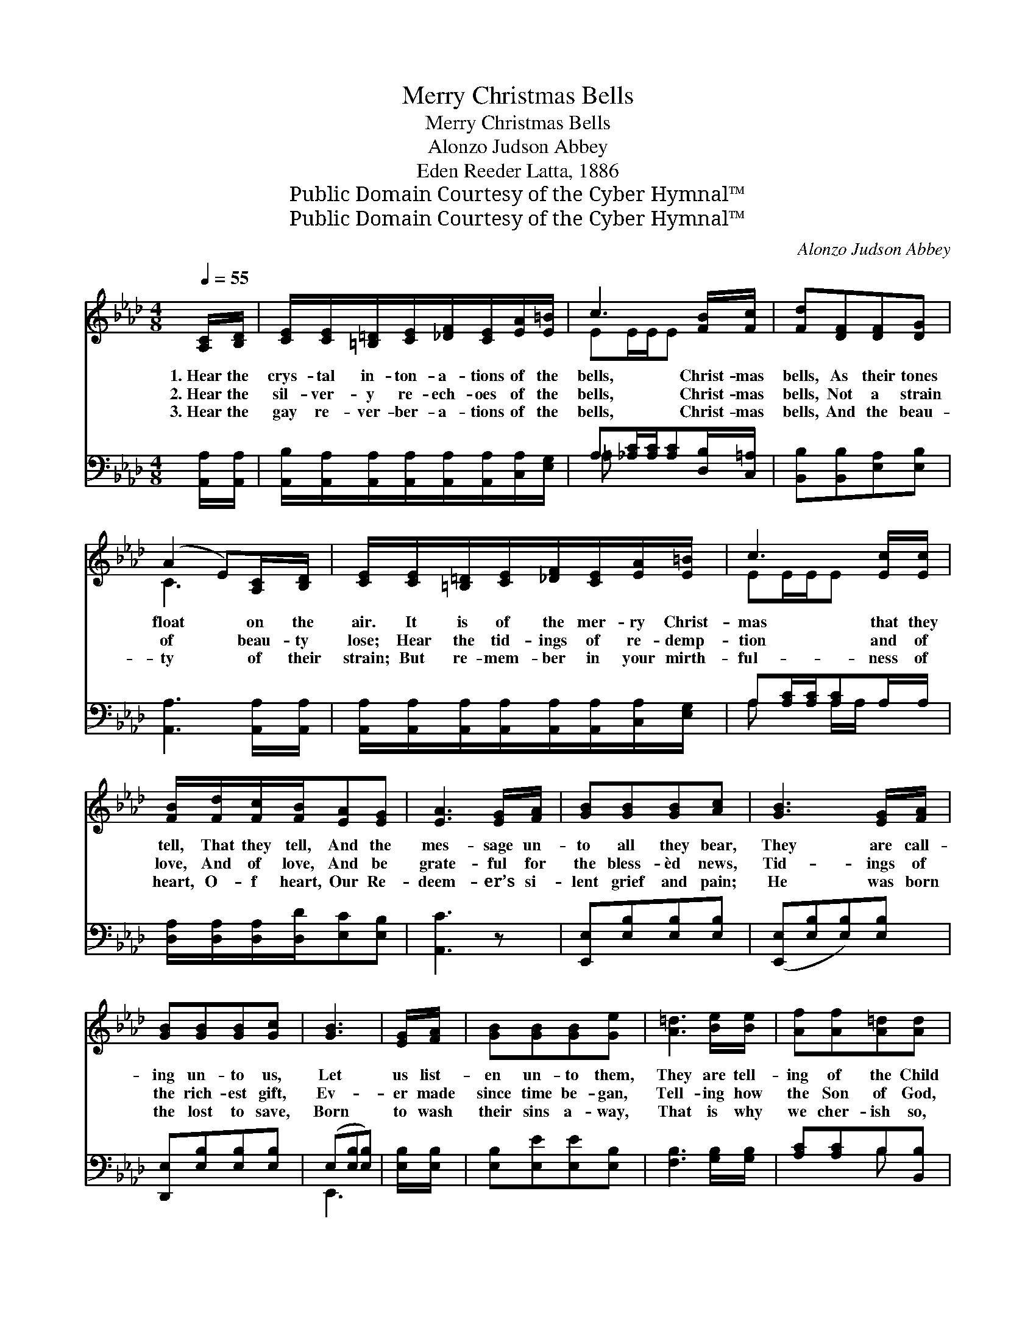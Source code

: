 X:1
T:Merry Christmas Bells
T:Merry Christmas Bells
T:Alonzo Judson Abbey
T:Eden Reeder Latta, 1886
T:Public Domain Courtesy of the Cyber Hymnal™
T:Public Domain Courtesy of the Cyber Hymnal™
C:Alonzo Judson Abbey
Z:Public Domain
Z:Courtesy of the Cyber Hymnal™
%%score ( 1 2 ) ( 3 4 )
L:1/8
Q:1/4=55
M:4/8
K:Ab
V:1 treble 
V:2 treble 
V:3 bass 
V:4 bass 
V:1
 [A,C]/[B,D]/ | [CE]/[CE]/[=B,=D]/[CE]/[_DF]/[CE]/[EA]/[E=B]/ | c3 [FB]/[Fc]/ | [Fd][DF][DF][DG] | %4
w: 1.~Hear the|crys- tal in- ton- a- tions of the|bells, Christ- mas|bells, As their tones|
w: 2.~Hear the|sil- ver- y re- ech- oes of the|bells, Christ- mas|bells, Not a strain|
w: 3.~Hear the|gay re- ver- ber- a- tions of the|bells, Christ- mas|bells, And the beau-|
 (A2 E)[A,C]/[B,D]/ | [CE]/[CE]/[=B,=D]/[CE]/[_DF]/[CE]/[EA]/[E=B]/ | c3 [Ec]/[Ec]/ | %7
w: float * on the|air. It is of the mer- ry Christ-|mas that they|
w: of * beau- ty|lose; Hear the tid- ings of re- demp-|tion and of|
w: ty * of their|strain; But re- mem- ber in your mirth-|ful- ness of|
 [FB]/[Fd]/[Fc]/[FB]/[EA][EG] | [EA]3 [EG]/[FA]/ | [GB][GB][GB][Ac] | [GB]3 [EG]/[FA]/ | %11
w: tell, That they tell, And the|mes- sage un-|to all they bear,|They are call-|
w: love, And of love, And be|grate- ful for|the bless- èd news,|Tid- ings of|
w: heart, O- f heart, Our Re-|deem- er’s si-|lent grief and pain;|He was born|
 [GB][GB][GB][Gc] | [GB]3 | [EG]/[FA]/ | [GB][GB][GB][Ge] | [A=d]3 [Be]/[Be]/ | [Af][Af][A=d][Ad] | %17
w: ing un- to us,|Let|us list-|en un- to them,|They are tell-|ing of the Child|
w: the rich- est gift,|Ev-|er made|since time be- gan,|Tell- ing how|the Son of God,|
w: the lost to save,|Born|to wash|their sins a- way,|That is why|we cher- ish so,|
 [Ge]3 ||"^Refrain" [Ac]/[Ad]/ | [Ae]/[A=d]/[Ae]/[Ae]/[Ae]/[Ec]/[CA]/[=DB]/ | [Ec][CE] [Ec]2 | %21
w: That|was born|in Beth- le- hem! * * * *||
w: Came|to die|for sin- ful man! Hear the mer- ry,|mer- ry voic-|
w: Each|re- turn-|ing Christ- mas day! * * * *||
 [Gd][FG] [Gd]2 | [Ec][CE][Ec][Ac]/[Bd]/ | [Ae]/[A=d]/[Ae]/[Af]/[Ae]/[Ec]/[CA]/[=DB]/ | %24
w: |||
w: es of the|Christ- mas bells, Christ- mas|bells, Christ- mas bells; Hear the mer- ry,|
w: |||
 [Ec][CE] [Ec]2 | [GB][Gd][Gc][FB] | [EA][EG] !fermata![EA]4 |] %27
w: |||
w: mer- ry voic-|es of the Christ-|mas bells, Oh,|
w: |||
V:2
 x | x4 | EE/E/E x | x4 | C3 x | x4 | EE/E/E x | x4 | x4 | x4 | x4 | x4 | x3 | x | x4 | x4 | x4 | %17
 x3 || x | x4 | x4 | x4 | x4 | x4 | x4 | x4 | x6 |] %27
V:3
 [A,,A,]/[A,,A,]/ | [A,,B,]/[A,,A,]/[A,,A,]/[A,,A,]/[A,,A,]/[A,,A,]/[C,A,]/[E,G,]/ | %2
 A,[_A,C]/[A,C]/[A,C][D,B,]/[C,=A,]/ | [B,,B,][B,,B,][E,A,][E,B,] | [A,,A,]3 [A,,A,]/[A,,A,]/ | %5
 [A,,A,]/[A,,A,]/[A,,A,]/[A,,A,]/[A,,A,]/[A,,A,]/[C,A,]/[E,G,]/ | A,[A,C]/[A,C]/[A,C]A,/A,/ | %7
 [D,A,]/[D,A,]/[D,A,]/[D,D]/[E,C][E,B,] | [A,,C]3 z | [E,,E,][E,B,][E,B,][E,B,] | %10
 ([E,,E,][E,B,][E,B,])[E,B,] | [D,,E,][E,B,][E,B,][E,B,] | (E,[E,B,][E,B,]) | [E,B,]/[E,B,]/ | %14
 [E,B,][E,E][E,E][E,B,] | [F,B,]3 [G,B,]/[G,B,]/ | [A,C][A,C]B,[B,,B,] | [E,B,]3 || A,/[A,B,]/ | %19
 [A,C]/[A,=B,]/[A,C]/[A,D]/[A,C]/A,/A,/A,/ | A,A, A,2 | [E,B,][E,B,] [E,B,]2 | A,A,A,A,/[A,B,]/ | %23
 [A,C]/[A,=B,]/[A,C]/[A,D]/[A,C]/A,/A,/A,/ | A,A, A,2 | [E,E][E,E][A,E][D,D] | %26
 [E,C][E,B,] [A,,C]4 |] %27
V:4
 x | x4 | =A, x3 | x4 | x4 | x4 | A, x A,/A,/ x | x4 | x4 | x4 | x4 | x4 | E,,3 | x | x4 | x4 | %16
 x2 B, x | x3 || A,/ x/ | x5/2 A,/A,/A,/ | A,A, A,2 | x4 | A,A,A,A,/ x/ | x5/2 A,/A,/A,/ | %24
 A,A, A,2 | x4 | x6 |] %27

